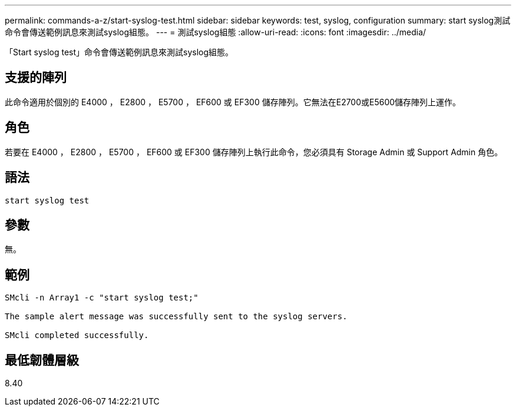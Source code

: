 ---
permalink: commands-a-z/start-syslog-test.html 
sidebar: sidebar 
keywords: test, syslog, configuration 
summary: start syslog測試命令會傳送範例訊息來測試syslog組態。 
---
= 測試syslog組態
:allow-uri-read: 
:icons: font
:imagesdir: ../media/


[role="lead"]
「Start syslog test」命令會傳送範例訊息來測試syslog組態。



== 支援的陣列

此命令適用於個別的 E4000 ， E2800 ， E5700 ， EF600 或 EF300 儲存陣列。它無法在E2700或E5600儲存陣列上運作。



== 角色

若要在 E4000 ， E2800 ， E5700 ， EF600 或 EF300 儲存陣列上執行此命令，您必須具有 Storage Admin 或 Support Admin 角色。



== 語法

[source, cli]
----
start syslog test
----


== 參數

無。



== 範例

[listing]
----

SMcli -n Array1 -c "start syslog test;"

The sample alert message was successfully sent to the syslog servers.

SMcli completed successfully.
----


== 最低韌體層級

8.40
